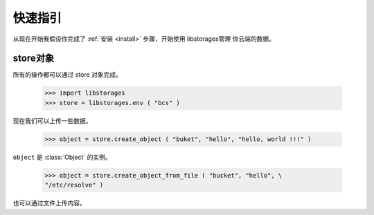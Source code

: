 .. _quickstart:

快速指引
========

.. modules:: libstorages

从现在开始我假设你完成了 :ref:`安装 <install>` 步骤，开始使用 libstorages管理
你云端的数据。

store对象
---------

所有的操作都可以通过 store 对象完成。

    >>> import libstorages
    >>> store = libstorages.env ( "bcs" )

.. note:
    env 方法可以快速的创建Store对象，ACCESS_KEY和SECRET_KEY从环境变量中获取。
    格式是 (VENDER)_ACCESS_KEY 和 (VENDER)_SECRET_KEY，例如： BCS_ACCESS_KEY
    BCS_SECRET_KEY。

现在我们可以上传一些数据。

    >>> object = store.create_object ( "buket", "hello", "hello, world !!!" )

``object`` 是 :class:`Object` 的实例。

    >>> object = store.create_object_from_file ( "bucket", "hello", \
    "/etc/resolve" )

也可以通过文件上传内容。



